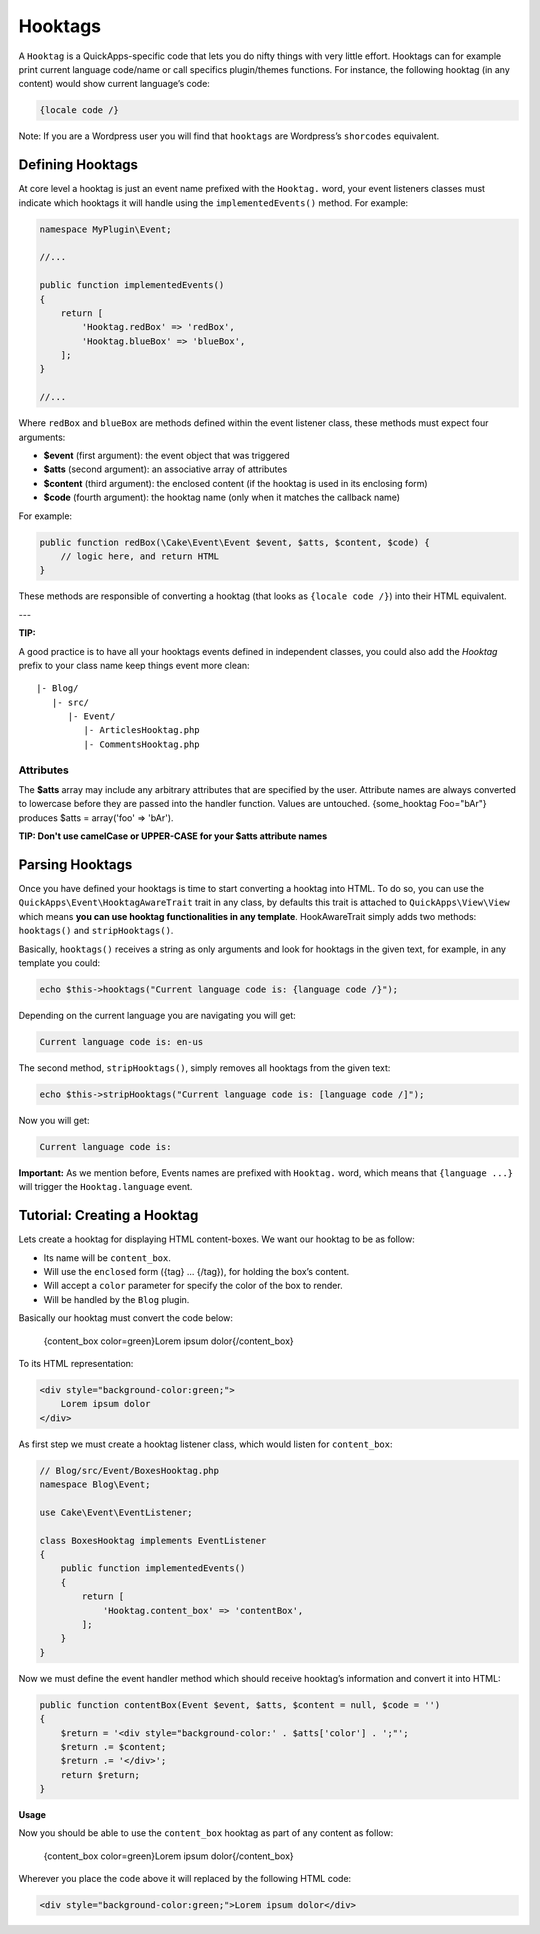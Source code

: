 Hooktags
########

A ``Hooktag`` is a QuickApps-specific code that lets you do nifty things
with very little effort. Hooktags can for example print current language
code/name or call specifics plugin/themes functions. For instance, the
following hooktag (in any content) would show current language’s code:

.. code:: html

    {locale code /}

Note: If you are a Wordpress user you will find that ``hooktags`` are
Wordpress’s ``shorcodes`` equivalent.

Defining Hooktags
=================

At core level a hooktag is just an event name prefixed with the ``Hooktag.``
word, your event listeners classes must indicate which hooktags it will
handle using the ``implementedEvents()`` method. For example:

.. code:: php

    namespace MyPlugin\Event;

    //...

    public function implementedEvents()
    {
        return [
            'Hooktag.redBox' => 'redBox',
            'Hooktag.blueBox' => 'blueBox',
        ];
    }

    //...

Where ``redBox`` and ``blueBox`` are methods defined within the event
listener class, these methods must expect four arguments:

-  **$event** (first argument): the event object that was triggered
-  **$atts** (second argument): an associative array of attributes
-  **$content** (third argument): the enclosed content (if the hooktag
   is used in its enclosing form)
-  **$code** (fourth argument): the hooktag name (only when it matches
   the callback name)

For example:

.. code:: php

    public function redBox(\Cake\Event\Event $event, $atts, $content, $code) {
        // logic here, and return HTML
    }

These methods are responsible of converting a hooktag (that looks as
``{locale code /}``) into their HTML equivalent.

---

**TIP:**

A good practice is to have all your hooktags events defined in independent
classes, you could also add the `Hooktag` prefix to your class name keep
things event more clean:

::

    |- Blog/
       |- src/
          |- Event/
             |- ArticlesHooktag.php
             |- CommentsHooktag.php

Attributes
----------

The **$atts** array may include any arbitrary attributes that are
specified by the user. Attribute names are always converted to lowercase
before they are passed into the handler function. Values are untouched.
{some_hooktag Foo="bAr"} produces $atts = array('foo' => 'bAr').

**TIP: Don't use camelCase or UPPER-CASE for your $atts attribute names**

Parsing Hooktags
================

Once you have defined your hooktags is time to start converting a hooktag into
HTML. To do so, you can use the ``QuickApps\Event\HooktagAwareTrait`` trait in
any class, by defaults this trait is attached to ``QuickApps\View\View``
which means **you can use hooktag functionalities in any template**.
HookAwareTrait simply adds two methods: ``hooktags()`` and ``stripHooktags()``.

Basically, ``hooktags()`` receives a string as only arguments and look
for hooktags in the given text, for example, in any template you could:

.. code:: php

    echo $this->hooktags("Current language code is: {language code /}");

Depending on the current language you are navigating you will get:

.. code:: html

    Current language code is: en-us

The second method, ``stripHooktags()``, simply removes all hooktags from
the given text:

.. code:: php

    echo $this->stripHooktags("Current language code is: [language code /]");

Now you will get:

.. code:: html

    Current language code is:

**Important:** As we mention before, Events names are prefixed with
``Hooktag.`` word, which means that ``{language ...}`` will trigger the
``Hooktag.language`` event.

Tutorial: Creating a Hooktag
============================

Lets create a hooktag for displaying HTML content-boxes. We want our
hooktag to be as follow:

-  Its name will be ``content_box``.
-  Will use the ``enclosed`` form ({tag} ... {/tag}), for holding the box’s content.
-  Will accept a ``color`` parameter for specify the color of the box to render.
-  Will be handled by the ``Blog`` plugin.

Basically our hooktag must convert the code below:

    {content_box color=green}Lorem ipsum dolor{/content_box}

To its HTML representation:

.. code:: html

    <div style="background-color:green;">
        Lorem ipsum dolor
    </div>

As first step we must create a hooktag listener class, which would
listen for ``content_box``:

.. code:: php

    // Blog/src/Event/BoxesHooktag.php
    namespace Blog\Event;

    use Cake\Event\EventListener;

    class BoxesHooktag implements EventListener
    {
        public function implementedEvents()
        {
            return [
                'Hooktag.content_box' => 'contentBox',
            ];
        }
    }

Now we must define the event handler method which should receive
hooktag’s information and convert it into HTML:

.. code:: php

    public function contentBox(Event $event, $atts, $content = null, $code = '')
    {
        $return = '<div style="background-color:' . $atts['color'] . ';"';
        $return .= $content;
        $return .= '</div>';
        return $return;
    }

**Usage**

Now you should be able to use the ``content_box`` hooktag as part of any content as
follow:

    {content_box color=green}Lorem ipsum dolor{/content_box}

Wherever you place the code above it will replaced by the following HTML code:

.. code:: html

    <div style="background-color:green;">Lorem ipsum dolor</div>

.. meta::
    :title lang=en: Hooktags
    :keywords lang=en: hooktags,events,event system,listener,Hooktag.,shortcode,stripHooktags
